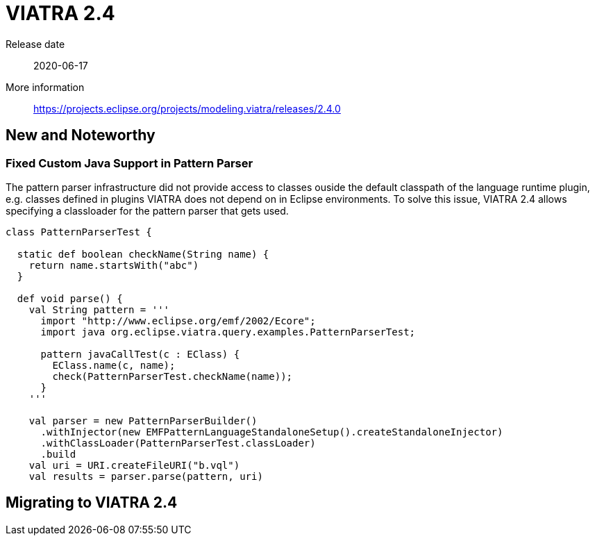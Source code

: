 ifdef::env-github,env-browser[:outfilesuffix: .adoc]
ifndef::rootdir[:rootdir: .]
ifndef::imagesdir[:imagesdir: {rootdir}/../images]
[[viatra-24]]

= VIATRA 2.4

Release date:: 2020-06-17
More information:: https://projects.eclipse.org/projects/modeling.viatra/releases/2.4.0

== New and Noteworthy

=== Fixed Custom Java Support in Pattern Parser

The pattern parser infrastructure did not provide access to classes ouside the default classpath of the language runtime plugin, e.g. classes defined in plugins VIATRA does not depend on in Eclipse environments. To solve this issue, VIATRA 2.4 allows specifying a classloader for the pattern parser that gets used.

[source,xtend]
----
class PatternParserTest {

  static def boolean checkName(String name) {
    return name.startsWith("abc")
  }

  def void parse() {
    val String pattern = '''
      import "http://www.eclipse.org/emf/2002/Ecore";
      import java org.eclipse.viatra.query.examples.PatternParserTest;
      
      pattern javaCallTest(c : EClass) {
        EClass.name(c, name);
        check(PatternParserTest.checkName(name));
      }
    '''

    val parser = new PatternParserBuilder()
      .withInjector(new EMFPatternLanguageStandaloneSetup().createStandaloneInjector)
      .withClassLoader(PatternParserTest.classLoader)
      .build
    val uri = URI.createFileURI("b.vql")
    val results = parser.parse(pattern, uri)
----



== Migrating to VIATRA 2.4